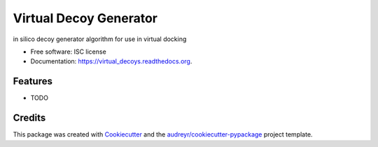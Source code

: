 ===============================
Virtual Decoy Generator
===============================

.. image:: https://img.shields.io/pypi/v/virtual_decoys.svg
        :target: https://pypi.python.org/pypi/virtual_decoys

.. image:: https://img.shields.io/travis/llazzaro/virtual_decoys.svg
        :target: https://travis-ci.org/llazzaro/virtual_decoys

.. image:: https://readthedocs.org/projects/virtual_decoys/badge/?version=latest
        :target: https://readthedocs.org/projects/virtual_decoys/?badge=latest
        :alt: Documentation Status


in silico decoy generator algorithm for use in virtual docking

* Free software: ISC license
* Documentation: https://virtual_decoys.readthedocs.org.

Features
--------

* TODO

Credits
---------

This package was created with Cookiecutter_ and the `audreyr/cookiecutter-pypackage`_ project template.

.. _Cookiecutter: https://github.com/audreyr/cookiecutter
.. _`audreyr/cookiecutter-pypackage`: https://github.com/audreyr/cookiecutter-pypackage
